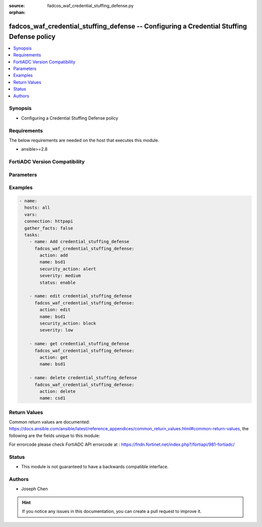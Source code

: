 :source: fadcos_waf_credential_stuffing_defense.py

:orphan:

.. fadcos_waf_credential_stuffing_defense:

fadcos_waf_credential_stuffing_defense -- Configuring a Credential Stuffing Defense policy
++++++++++++++++++++++++++++++++++++++++++++++++++++++++++++++++++++++++++++++++++++++++++++++++++++++

.. versionadded:: 1.3.0

.. contents::
   :local:
   :depth: 1


Synopsis
--------
- Configuring a Credential Stuffing Defense policy



Requirements
------------
The below requirements are needed on the host that executes this module.

- ansible>=2.8


FortiADC Version Compatibility
------------------------------


.. raw:: html

 <br>
 <table>
 <tr>
 <td></td>
 <td><code class="docutils literal notranslate">v7.1.4 </code></td>
 <td><code class="docutils literal notranslate">v7.2.2 </code></td>
 <td><code class="docutils literal notranslate">v7.4.0 </code></td>
 </tr>
 <tr>
 <td>fadcos_waf_credential_stuffing_defense</td>
 <td>yes</td>
 <td>yes</td>
 <td>yes</td>
 </tr>
 </table>
 <p>



Parameters
----------


.. raw:: html

    <ul>
    <li> <span class="li-head">action</span> - Type of action to perform on the object. <span class="li-normal">type: str</span> <span class="li-required">required: true</span> </li>
    <li> <span class="li-head">name</span> - Specify the name of the configuration. <span class="li-normal">type: str</span> <span class="li-required">required: true</span> </li>
    <li> <span class="li-head">status</span> - Enable or disable this profile.<span class="li-normal">type: str</span> <span class="li-required">required: false</span> </li>
    <li> <span class="li-head">security_action</span> - Select the action profile that you want to apply. See Configuring WAF Action objects.<span class="li-normal">type: str</span> <span class="li-required">required: false</span> </li>
    <li> <span class="li-head">severity</span> - Specify the severity.<span class="li-normal">type: str</span> <span class="li-required">required: false</span> </li>
    <li> <span class="li-head">vdom</span> - VDOM name if enabled.<span class="li-normal">type: str</span> <span class="li-required">required: true(if VDOM is enabled)</li>
    </ul>


Examples
--------

.. code-block:: yaml+jinja

        - name:
          hosts: all
          vars:
          connection: httpapi
          gather_facts: false
          tasks:
            - name: Add credential_stuffing_defense
              fadcos_waf_credential_stuffing_defense:
                action: add
                name: bsd1
                security_action: alert
                severity: medium
                status: enable

            - name: edit credential_stuffing_defense
              fadcos_waf_credential_stuffing_defense:
                action: edit
                name: bsd1
                security_action: block
                severity: low

            - name: get credential_stuffing_defense
              fadcos_waf_credential_stuffing_defense:
                action: get
                name: bsd1

            - name: delete credential_stuffing_defense
              fadcos_waf_credential_stuffing_defense:
                action: delete
                name: csd1
            
Return Values
-------------
Common return values are documented: https://docs.ansible.com/ansible/latest/reference_appendices/common_return_values.html#common-return-values, the following are the fields unique to this module:

.. raw:: html

    <ul>

    <li> <span class="li-return">200</span> - OK: Request returns successful. </li>
    <li> <span class="li-return">400</span> - Bad Request: Request cannot be processed by the API. </li>
    <li> <span class="li-return">401</span> - Not Authorized: Request without successful login session. </li>
    <li> <span class="li-return">403</span> - Forbidden: Request is missing CSRF token or administrator is missing access profile permissions. </li>
    <li> <span class="li-return">404</span> - Resource Not Found: Unable to find the specified resource. </li>
    <li> <span class="li-return">405</span> - Method Not Allowed: Specified HTTP method is not allowed for this resource. </li>
    <li> <span class="li-return">413</span> - Request Entity Too Large: Request cannot be processed due to large entity.</li>
    <li> <span class="li-return">424</span> - Failed Dependency: Fail dependency can be duplicate resource, missing required parameter, missing required attribute, or invalid attribute value.</li>
    <li> <span class="li-return">429</span> -  Access temporarily blocked: Maximum failed authentications reached. The offended source is temporarily blocked for certain amount of time.</li>
    <li> <span class="li-return">500</span> -  Internal Server Error: Internal error when processing the request.</li>
    </ul>

For errorcode please check FortiADC API errorcode at : https://fndn.fortinet.net/index.php?/fortiapi/981-fortiadc/

Status
------

- This module is not guaranteed to have a backwards compatible interface.


Authors
-------

- Joseph Chen


.. hint::
    If you notice any issues in this documentation, you can create a pull request to improve it.
